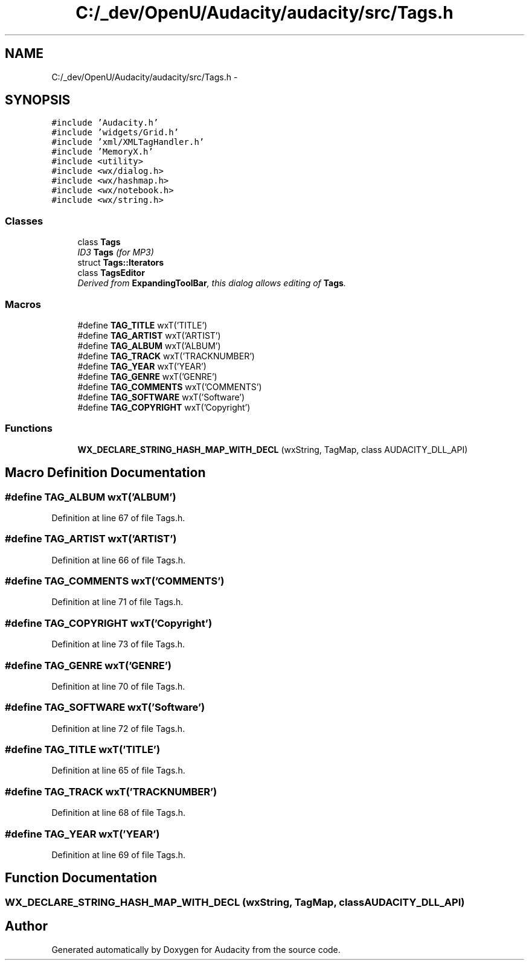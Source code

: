 .TH "C:/_dev/OpenU/Audacity/audacity/src/Tags.h" 3 "Thu Apr 28 2016" "Audacity" \" -*- nroff -*-
.ad l
.nh
.SH NAME
C:/_dev/OpenU/Audacity/audacity/src/Tags.h \- 
.SH SYNOPSIS
.br
.PP
\fC#include 'Audacity\&.h'\fP
.br
\fC#include 'widgets/Grid\&.h'\fP
.br
\fC#include 'xml/XMLTagHandler\&.h'\fP
.br
\fC#include 'MemoryX\&.h'\fP
.br
\fC#include <utility>\fP
.br
\fC#include <wx/dialog\&.h>\fP
.br
\fC#include <wx/hashmap\&.h>\fP
.br
\fC#include <wx/notebook\&.h>\fP
.br
\fC#include <wx/string\&.h>\fP
.br

.SS "Classes"

.in +1c
.ti -1c
.RI "class \fBTags\fP"
.br
.RI "\fIID3 \fBTags\fP (for MP3) \fP"
.ti -1c
.RI "struct \fBTags::Iterators\fP"
.br
.ti -1c
.RI "class \fBTagsEditor\fP"
.br
.RI "\fIDerived from \fBExpandingToolBar\fP, this dialog allows editing of \fBTags\fP\&. \fP"
.in -1c
.SS "Macros"

.in +1c
.ti -1c
.RI "#define \fBTAG_TITLE\fP   wxT('TITLE')"
.br
.ti -1c
.RI "#define \fBTAG_ARTIST\fP   wxT('ARTIST')"
.br
.ti -1c
.RI "#define \fBTAG_ALBUM\fP   wxT('ALBUM')"
.br
.ti -1c
.RI "#define \fBTAG_TRACK\fP   wxT('TRACKNUMBER')"
.br
.ti -1c
.RI "#define \fBTAG_YEAR\fP   wxT('YEAR')"
.br
.ti -1c
.RI "#define \fBTAG_GENRE\fP   wxT('GENRE')"
.br
.ti -1c
.RI "#define \fBTAG_COMMENTS\fP   wxT('COMMENTS')"
.br
.ti -1c
.RI "#define \fBTAG_SOFTWARE\fP   wxT('Software')"
.br
.ti -1c
.RI "#define \fBTAG_COPYRIGHT\fP   wxT('Copyright')"
.br
.in -1c
.SS "Functions"

.in +1c
.ti -1c
.RI "\fBWX_DECLARE_STRING_HASH_MAP_WITH_DECL\fP (wxString, TagMap, class AUDACITY_DLL_API)"
.br
.in -1c
.SH "Macro Definition Documentation"
.PP 
.SS "#define TAG_ALBUM   wxT('ALBUM')"

.PP
Definition at line 67 of file Tags\&.h\&.
.SS "#define TAG_ARTIST   wxT('ARTIST')"

.PP
Definition at line 66 of file Tags\&.h\&.
.SS "#define TAG_COMMENTS   wxT('COMMENTS')"

.PP
Definition at line 71 of file Tags\&.h\&.
.SS "#define TAG_COPYRIGHT   wxT('Copyright')"

.PP
Definition at line 73 of file Tags\&.h\&.
.SS "#define TAG_GENRE   wxT('GENRE')"

.PP
Definition at line 70 of file Tags\&.h\&.
.SS "#define TAG_SOFTWARE   wxT('Software')"

.PP
Definition at line 72 of file Tags\&.h\&.
.SS "#define TAG_TITLE   wxT('TITLE')"

.PP
Definition at line 65 of file Tags\&.h\&.
.SS "#define TAG_TRACK   wxT('TRACKNUMBER')"

.PP
Definition at line 68 of file Tags\&.h\&.
.SS "#define TAG_YEAR   wxT('YEAR')"

.PP
Definition at line 69 of file Tags\&.h\&.
.SH "Function Documentation"
.PP 
.SS "WX_DECLARE_STRING_HASH_MAP_WITH_DECL (wxString, TagMap, class AUDACITY_DLL_API)"

.SH "Author"
.PP 
Generated automatically by Doxygen for Audacity from the source code\&.
